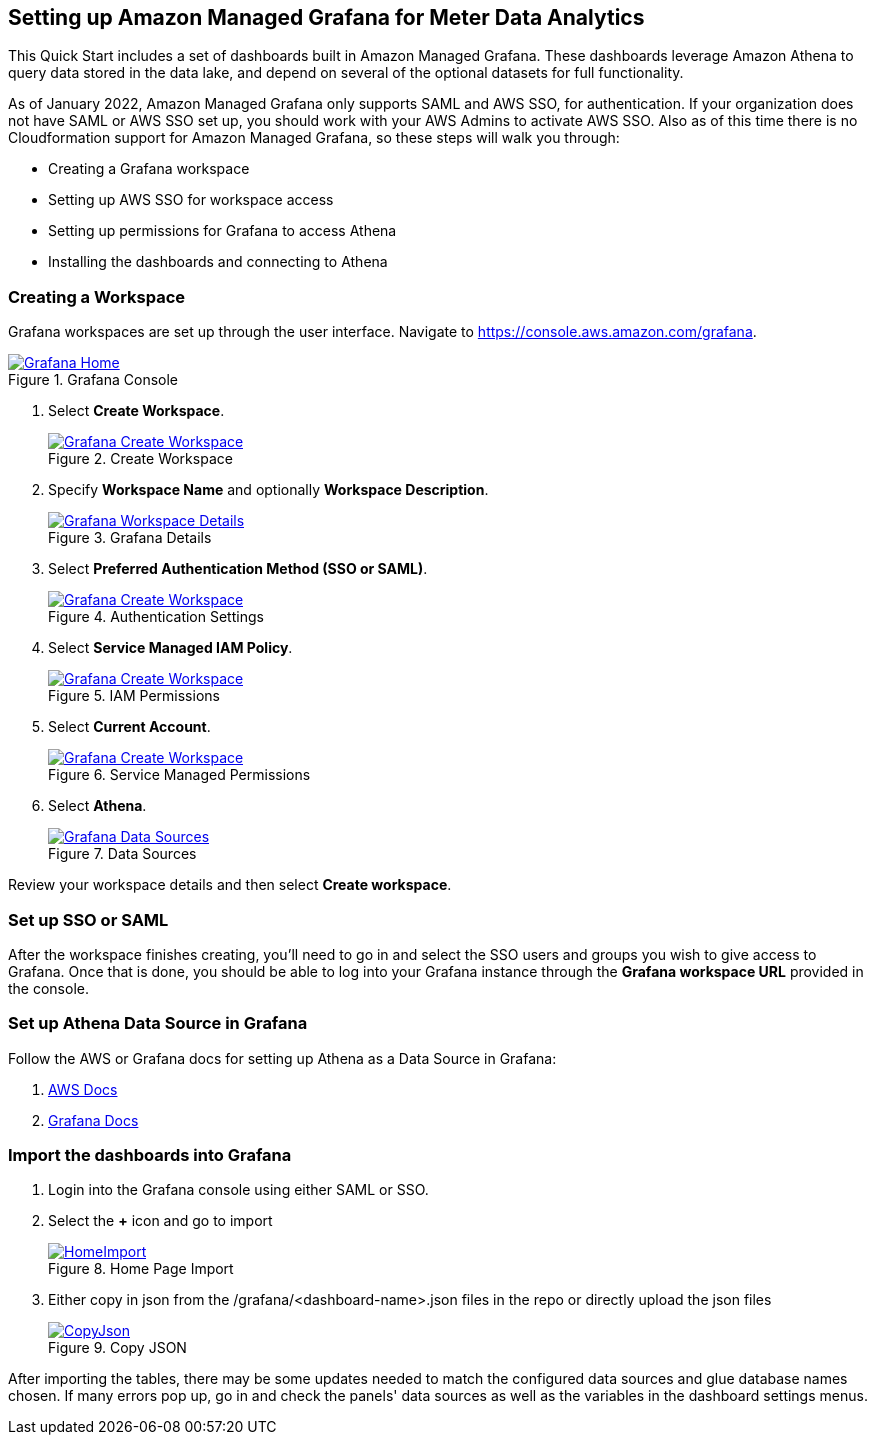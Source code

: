 == Setting up Amazon Managed Grafana for Meter Data Analytics
This Quick Start includes a set of dashboards built in Amazon Managed Grafana. These dashboards leverage Amazon Athena to query data stored in the data lake, and depend on several of the optional datasets for full functionality.

As of January 2022, Amazon Managed Grafana only supports SAML and AWS SSO, for authentication. If your organization does not have SAML or AWS SSO set up, you should work with your AWS Admins to activate AWS SSO. Also as of this time there is no Cloudformation support for Amazon Managed Grafana, so these steps will walk you through:

* Creating a Grafana workspace
* Setting up AWS SSO for workspace access
* Setting up permissions for Grafana to access Athena
* Installing the dashboards and connecting to Athena

=== Creating a Workspace
Grafana workspaces are set up through the user interface. Navigate to https://console.aws.amazon.com/grafana. 


[#grafana_console]
.Grafana Console
[link=images/grafana-home.png]
image::../images/grafana-home.png[Grafana Home]

. Select *Create Workspace*.
+
:xrefstyle: short
[#create_workspace]
.Create Workspace
[link=/images/grafana-create-workspace.png]
image::../images/grafana-create-workspace.png[Grafana Create Workspace]


. Specify *Workspace Name* and optionally *Workspace Description*.
+
:xrefstyle: short
[#grafana_details]
.Grafana Details
[link=/images/grafana-details.png]
image::../images/grafana-details.png[Grafana Workspace Details]

. Select *Preferred Authentication Method (SSO or SAML)*.
+
:xrefstyle: short
[#auth_settings]
.Authentication Settings
[link=/images/grafana-authentication-settings.png]
image::../images/grafana-authentication-settings.png[Grafana Create Workspace]

. Select *Service Managed IAM Policy*.
+
:xrefstyle: short
[#select_iam_permissions]
.IAM Permissions
[link=/images/grafana-service-managed-policy.png]
image::../images/grafana-service-managed-policy.png[Grafana Create Workspace]

. Select *Current Account*.
+
:xrefstyle: short
[#service_managed_perms]
.Service Managed Permissions
[link=/images/grafana-service-managed-permissions.png]
image::../images/grafana-service-managed-permissions.png[Grafana Create Workspace]

. Select *Athena*.
+
:xrefstyle: short
[#data_sources]
.Data Sources
[link=/images/grafana-data-sources.png]
image::../images/grafana-data-sources.png[Grafana Data Sources]

Review your workspace details and then select *Create workspace*.

=== Set up SSO or SAML
After the workspace finishes creating, you'll need to go in and select the SSO users and groups you wish to give access to Grafana. Once that is done, you should be able to log into your Grafana instance through the *Grafana workspace URL* provided in the console. 

=== Set up Athena Data Source in Grafana
Follow the AWS or Grafana docs for setting up Athena as a Data Source in Grafana:

. https://docs.aws.amazon.com/grafana/latest/userguide/AWS-Athena.html:[AWS Docs]
. https://grafana.com/docs/grafana/latest/datasources/add-a-data-source/[Grafana Docs]


=== Import the dashboards into Grafana

. Login into the Grafana console using either SAML or SSO.
. Select the *+* icon and go to import

+
:xrefstyle: short
[#home-import]
.Home Page Import
[link=images/grafana-home-import.png]
image::../images/grafana-home-import.png[HomeImport]

. Either copy in json from the /grafana/<dashboard-name>.json files in the repo or directly upload the json files

+
:xrefstyle: short
[#copy-json]
.Copy JSON
[link=images/grafana-copy-json.png]
image::../images/grafana-copy-json.png[CopyJson]

After importing the tables, there may be some updates needed to match the configured data sources and glue database names chosen. If many errors pop up, go in and check the panels' data sources as well as the variables in the dashboard settings menus.
